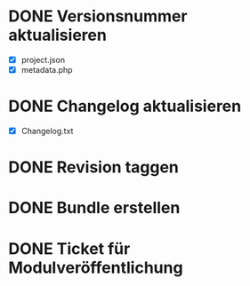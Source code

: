 
* DONE Versionsnummer aktualisieren
  - [X] project.json
  - [X] metadata.php
* DONE Changelog aktualisieren
  - [X] Changelog.txt
* DONE Revision taggen
* DONE Bundle erstellen
* DONE Ticket für Modulveröffentlichung
